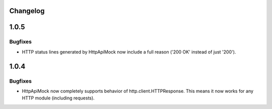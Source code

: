 .. :changelog:

Changelog
=========

1.0.5
=====

Bugfixes
--------

* HTTP status lines generated by HttpApiMock now include a full reason ('200 OK' instead of just '200').

1.0.4
=====

Bugfixes
--------

* HttpApiMock now completely supports behavior of http.client.HTTPResponse. This means it now works for any HTTP module (including requests).
